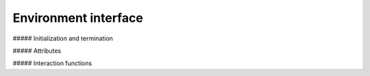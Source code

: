 Environment interface
=====================

##### Initialization and termination

.. automethod:: tensorforce.environments.Environment.create
.. automethod:: tensorforce.environments.Environment.close

##### Attributes

.. automethod:: tensorforce.environments.Environment.states
.. automethod:: tensorforce.environments.Environment.actions
.. automethod:: tensorforce.environments.Environment.max_episode_timesteps

##### Interaction functions

.. automethod:: tensorforce.environments.Environment.reset
.. automethod:: tensorforce.environments.Environment.execute
